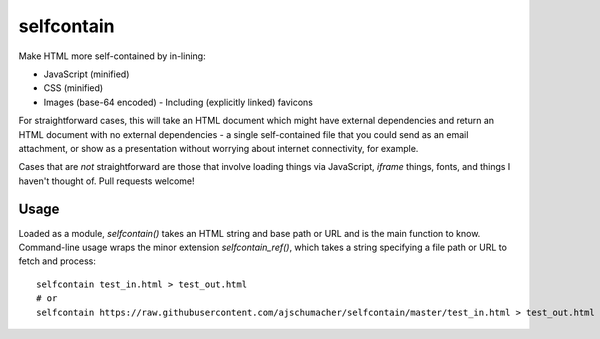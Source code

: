 ===========
selfcontain
===========

Make HTML more self-contained by in-lining:

- JavaScript (minified)
- CSS (minified)
- Images (base-64 encoded)
  - Including (explicitly linked) favicons

For straightforward cases, this will take an HTML document which might
have external dependencies and return an HTML document with no
external dependencies - a single self-contained file that you could
send as an email attachment, or show as a presentation without
worrying about internet connectivity, for example.

Cases that are *not* straightforward are those that involve loading
things via JavaScript, `iframe` things, fonts, and things I haven't
thought of. Pull requests welcome!


Usage
-----

Loaded as a module, `selfcontain()` takes an HTML string and base path
or URL and is the main function to know. Command-line usage wraps the
minor extension `selfcontain_ref()`, which takes a string specifying a
file path or URL to fetch and process::

  selfcontain test_in.html > test_out.html
  # or
  selfcontain https://raw.githubusercontent.com/ajschumacher/selfcontain/master/test_in.html > test_out.html
